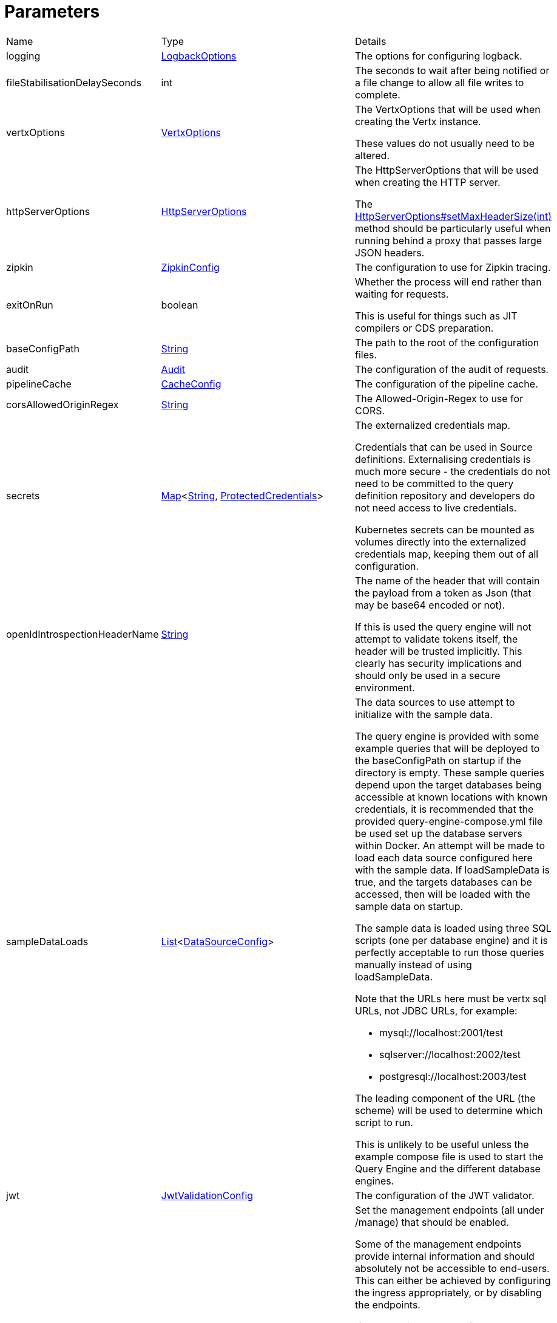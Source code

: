 = Parameters



[cols="1,1a,4a",stripes=even]
|===
| Name
| Type
| Details


| logging
| xref:uk.co.spudsoft.query.logging.LogbackOptions.adoc[LogbackOptions]
| The options for configuring logback.


| fileStabilisationDelaySeconds
| int
| The seconds to wait after being notified or a file change to allow all file writes to complete.


| vertxOptions
| link:https://vertx.io/docs/apidocs/io/vertx/core/VertxOptions.html[VertxOptions]
| The VertxOptions that will be used when creating the Vertx instance.

These values do not usually need to be altered.
| httpServerOptions
| link:https://vertx.io/docs/apidocs/io/vertx/core/http/HttpServerOptions.html[HttpServerOptions]
| The HttpServerOptions that will be used when creating the HTTP server.

The link:https://vertx.io/docs/apidocs/io/vertx/core/http/HttpServerOptions.html#setMaxHeaderSize(int)[HttpServerOptions#setMaxHeaderSize(int)]  method should be particularly useful when running behind a proxy that passes large JSON headers.
| zipkin
| xref:uk.co.spudsoft.query.main.ZipkinConfig.adoc[ZipkinConfig]
| The configuration to use for Zipkin tracing.


| exitOnRun
| boolean
| Whether the process will end rather than waiting for requests.

This is useful for things such as JIT compilers or CDS preparation.
| baseConfigPath
| link:https://docs.oracle.com/en/java/javase/20/docs/api/java.base/java/lang/String.html[String]
| The path to the root of the configuration files.


| audit
| xref:uk.co.spudsoft.query.main.Audit.adoc[Audit]
| The configuration of the audit of requests.


| pipelineCache
| xref:uk.co.spudsoft.query.main.CacheConfig.adoc[CacheConfig]
| The configuration of the pipeline cache.


| corsAllowedOriginRegex
| link:https://docs.oracle.com/en/java/javase/20/docs/api/java.base/java/lang/String.html[String]
| The Allowed-Origin-Regex to use for CORS.


| secrets
| link:https://docs.oracle.com/en/java/javase/20/docs/api/java.base/java/util/Map.html[Map]<link:https://docs.oracle.com/en/java/javase/20/docs/api/java.base/java/lang/String.html[String], xref:uk.co.spudsoft.query.main.ProtectedCredentials.adoc[ProtectedCredentials]>
| The externalized credentials map.

Credentials that can be used in Source definitions.
 Externalising credentials is much more secure - the credentials do not need to be committed to the query definition repository
 and developers do not need access to live credentials.
 

Kubernetes secrets can be mounted as volumes directly into the externalized credentials map, keeping them out of all configuration.
| openIdIntrospectionHeaderName
| link:https://docs.oracle.com/en/java/javase/20/docs/api/java.base/java/lang/String.html[String]
| The name of the header that will contain the payload from a token as Json (that may be base64 encoded or not).

If this is used the query engine will not attempt to validate tokens itself, the header will be trusted implicitly.
 This clearly has security implications and should only be used in a secure environment.
| sampleDataLoads
| link:https://docs.oracle.com/en/java/javase/20/docs/api/java.base/java/util/List.html[List]<xref:uk.co.spudsoft.query.main.DataSourceConfig.adoc[DataSourceConfig]>
| The data sources to use attempt to initialize with the sample data.

The query engine is provided with some example queries that will be deployed to the baseConfigPath on startup if the directory is empty.
 These sample queries depend upon the target databases being accessible at known locations with known credentials,
 it is recommended that the provided query-engine-compose.yml file be used set up the database servers within Docker.
 An attempt will be made to load each data source configured here with the sample data.
 If loadSampleData is true, and the targets databases can be accessed, then will be loaded with the sample data on startup.
 

The sample data is loaded using three SQL scripts (one per database engine) and it is perfectly acceptable to run those queries manually 
 instead of using loadSampleData.
 

Note that the URLs here must be vertx sql URLs, not JDBC URLs, for example:
 
 * mysql://localhost:2001/test
 * sqlserver://localhost:2002/test
 * postgresql://localhost:2003/test
 
The leading component of the URL (the scheme) will be used to determine which script to run.
 

This is unlikely to be useful unless the example compose file is used to start the Query Engine and the different database engines.
| jwt
| xref:uk.co.spudsoft.query.main.JwtValidationConfig.adoc[JwtValidationConfig]
| The configuration of the JWT validator.
| managementEndpoints
| link:https://docs.oracle.com/en/java/javase/20/docs/api/java.base/java/util/List.html[List]<link:https://docs.oracle.com/en/java/javase/20/docs/api/java.base/java/lang/String.html[String]>
| Set the management endpoints (all under /manage) that should be enabled.

Some of the management endpoints provide internal information and should absolutely not be accessible to end-users.
 This can either be achieved by configuring the ingress appropriately, or by disabling the endpoints.
 

If no endpoints are specified then all endpoints will be enabled.
 Whilst this does mean that it is not possible to disable all management endpoints, the "up" endpoint should always be enabled so this should not be a problem.
 Also, if you really want to you can set a single invalid value for the list of management endpoints, which will result in none of them being enabled (invalid values are silently ignored).
 

The complete list of management endpoints can be seen by making a request to /manage on a running query engine.
 The list below is a subset of some of them:
 
 * up
 A simple health endpoint that reports when the service is up (suitable for use by a Kubernetes readiness/startup probe).
 * health
 A more complete health endpoint.
 * prometheus
 System metrics in Prometheus format.
 * parameters
 Dumps the full set of configuration parameters.
 * envvars
 Dumps all environment variables.
 * sysprops
 Dumps all system properties.
 * accesslog
 Reports the past few requests to the system.
 * inflight
 Reports all requests made to the system that have not yet completed.
 * threads
 Dump stack traces from all threads.
 * heapdump
 Download a heap dump.
 


Unless you are sure that you have secured your /manage endpoint adequately it is strongly recommended that production systems only
 enable the up; health and prometheus endpoints.

See: 
| managementEndpointPort
| link:https://docs.oracle.com/en/java/javase/20/docs/api/java.base/java/lang/Integer.html[Integer]
| Set the port that the /manage endpoints should listen on.

In order to help secure the management endpoints they can be run on a secondary port.
 

If the managementEndpointPort is set to null (the default) the management endpoints will listen on the same port as the API.
 This is the least secure option (but most convenient for the UI).
 

It the managementEndpointPort is negative the entire management endpoint setup will be disabled.
 



See: 
| managementEndpointUrl
| link:https://docs.oracle.com/en/java/javase/20/docs/api/java.base/java/lang/String.html[String]
| Set the URL that clients should be using to access the management endpoints.

If set (and managementEndpointPort is positive), requests to /manage will return a JSON object containing a single "location" value with this URL.
 An HTTP redirect would be more appropriate, but causes issues with client UI behaviour.
 

Aimed at use cases where a different ingress is required for accessing the management endpoints.
 The replacement ingress should not usually be accessible to end users.
 

If managementEndpointPort does not have a positive value any setting of managementEndpointUrl will be ignored.
 

The value provided must be the full URL to the /manage path.
 

If not set, and managementEndpointPort is positive, users will have no way to discover the management endpoint URL (which may be the intention).
| session
| uk.co.spudsoft.query.main.SessionConfig
| Set the authentication configuration of the UI and REST API.
|===
